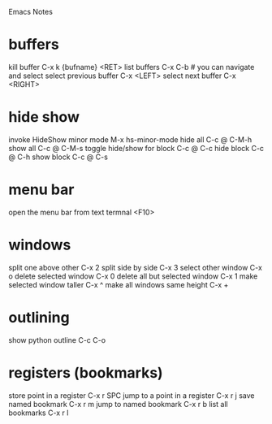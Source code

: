 Emacs Notes
* buffers
kill buffer             C-x k {bufname} <RET>
list buffers            C-x C-b   # you can navigate and select
select previous buffer  C-x <LEFT>
select next buffer      C-x <RIGHT>
* hide show
invoke HideShow minor mode  M-x hs-minor-mode
hide all                    C-c @ C-M-h
show all                    C-c @ C-M-s
toggle hide/show for block  C-c @ C-c
hide block                  C-c @ C-h
show block                  C-c @ C-s

* menu bar
open the menu bar from text termnal  <F10>
* windows
split one above other           C-x 2
split side by side              C-x 3
select other window             C-x o
delete selected window          C-x 0
delete all but selected window  C-x 1
make selected window taller     C-x ^
make all windows same height    C-x +
* outlining
show python outline  C-c C-o
* registers (bookmarks)
store point in a register      C-x r SPC
jump to a point in a register  C-x r j
save named bookmark            C-x r m
jump to named bookmark         C-x r b
list all bookmarks             C-x r l
